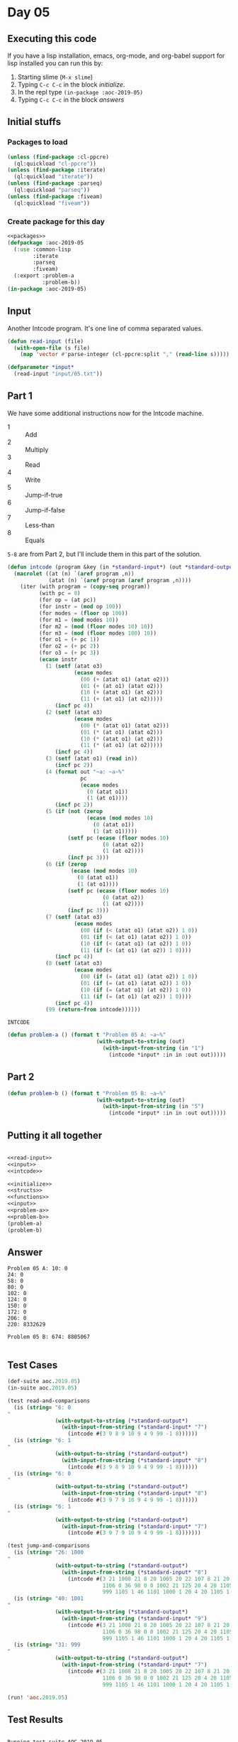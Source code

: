 #+STARTUP: indent contents
#+OPTIONS: num:nil toc:nil
* Day 05
** Executing this code
If you have a lisp installation, emacs, org-mode, and org-babel
support for lisp installed you can run this by:
1. Starting slime (=M-x slime=)
2. Typing =C-c C-c= in the block [[initialize][initialize]].
3. In the repl type =(in-package :aoc-2019-05)=
4. Typing =C-c C-c= in the block [[answers][answers]]
** Initial stuffs
*** Packages to load
#+NAME: packages
#+BEGIN_SRC lisp :results silent
  (unless (find-package :cl-ppcre)
    (ql:quickload "cl-ppcre"))
  (unless (find-package :iterate)
    (ql:quickload "iterate"))
  (unless (find-package :parseq)
    (ql:quickload "parseq"))
  (unless (find-package :fiveam)
    (ql:quickload "fiveam"))
#+END_SRC
*** Create package for this day
#+NAME: initialize
#+BEGIN_SRC lisp :noweb yes :results silent
  <<packages>>
  (defpackage :aoc-2019-05
    (:use :common-lisp
          :iterate
          :parseq
          :fiveam)
    (:export :problem-a
             :problem-b))
  (in-package :aoc-2019-05)
#+END_SRC
** Input
Another Intcode program. It's one line of comma separated values.
#+NAME: read-input
#+BEGIN_SRC lisp :results silent
  (defun read-input (file)
    (with-open-file (s file)
      (map 'vector #'parse-integer (cl-ppcre:split "," (read-line s)))))
#+END_SRC
#+NAME: input
#+BEGIN_SRC lisp :noweb yes :results silent
  (defparameter *input*
    (read-input "input/05.txt"))
#+END_SRC
** Part 1
We have some additional instructions now for the Intcode machine.
- 1 :: Add
- 2 :: Multiply
- 3 :: Read
- 4 :: Write
- 5 :: Jump-if-true
- 6 :: Jump-if-false
- 7 :: Less-than
- 8 :: Equals

=5-8= are from Part 2, but I'll include them in this part of the
solution.
#+NAME: intcode
#+BEGIN_SRC lisp
  (defun intcode (program &key (in *standard-input*) (out *standard-output*))
    (macrolet ((at (n) `(aref program ,n))
               (atat (n) `(aref program (aref program ,n))))
      (iter (with program = (copy-seq program))
            (with pc = 0)
            (for op = (at pc))
            (for instr = (mod op 100))
            (for modes = (floor op 100))
            (for m1 = (mod modes 10))
            (for m2 = (mod (floor modes 10) 10))
            (for m3 = (mod (floor modes 100) 10))
            (for o1 = (+ pc 1))
            (for o2 = (+ pc 2))
            (for o3 = (+ pc 3))
            (ecase instr
              (1 (setf (atat o3)
                       (ecase modes
                         (00 (+ (atat o1) (atat o2)))
                         (01 (+ (at o1) (atat o2)))
                         (10 (+ (atat o1) (at o2)))
                         (11 (+ (at o1) (at o2)))))
                 (incf pc 4))
              (2 (setf (atat o3)
                       (ecase modes
                         (00 (* (atat o1) (atat o2)))
                         (01 (* (at o1) (atat o2)))
                         (10 (* (atat o1) (at o2)))
                         (11 (* (at o1) (at o2)))))
                 (incf pc 4))
              (3 (setf (atat o1) (read in))
                 (incf pc 2))
              (4 (format out "~a: ~a~%"
                         pc
                         (ecase modes
                           (0 (atat o1))
                           (1 (at o1))))
                 (incf pc 2))
              (5 (if (not (zerop
                           (ecase (mod modes 10)
                             (0 (atat o1))
                             (1 (at o1)))))
                     (setf pc (ecase (floor modes 10)
                                (0 (atat o2))
                                (1 (at o2))))
                     (incf pc 3)))
              (6 (if (zerop
                      (ecase (mod modes 10)
                        (0 (atat o1))
                        (1 (at o1))))
                     (setf pc (ecase (floor modes 10)
                                (0 (atat o2))
                                (1 (at o2))))
                     (incf pc 3)))
              (7 (setf (atat o3)
                       (ecase modes
                         (00 (if (< (atat o1) (atat o2)) 1 0))
                         (01 (if (< (at o1) (atat o2)) 1 0))
                         (10 (if (< (atat o1) (at o2)) 1 0))
                         (11 (if (< (at o1) (at o2)) 1 0))))
                 (incf pc 4))
              (8 (setf (atat o3)
                       (ecase modes
                         (00 (if (= (atat o1) (atat o2)) 1 0))
                         (01 (if (= (at o1) (atat o2)) 1 0))
                         (10 (if (= (atat o1) (at o2)) 1 0))
                         (11 (if (= (at o1) (at o2)) 1 0))))
                 (incf pc 4))
              (99 (return-from intcode))))))
#+END_SRC

#+RESULTS: intcode
: INTCODE

#+NAME: problem-a
#+BEGIN_SRC lisp :noweb yes :results silent
  (defun problem-a () (format t "Problem 05 A: ~a~%"
                              (with-output-to-string (out)
                                (with-input-from-string (in "1")
                                  (intcode *input* :in in :out out)))))
#+END_SRC
** Part 2
#+NAME: problem-b
#+BEGIN_SRC lisp :noweb yes :results silent
  (defun problem-b () (format t "Problem 05 B: ~a~%"
                              (with-output-to-string (out)
                                (with-input-from-string (in "5")
                                  (intcode *input* :in in :out out)))))
#+END_SRC
** Putting it all together
#+NAME: structs
#+BEGIN_SRC lisp :noweb yes :results silent

#+END_SRC
#+NAME: functions
#+BEGIN_SRC lisp :noweb yes :results silent
  <<read-input>>
  <<input>>
  <<intcode>>
#+END_SRC
#+NAME: answers
#+BEGIN_SRC lisp :results output :exports both :noweb yes :tangle 2019.05.lisp
  <<initialize>>
  <<structs>>
  <<functions>>
  <<input>>
  <<problem-a>>
  <<problem-b>>
  (problem-a)
  (problem-b)
#+END_SRC
** Answer
#+RESULTS: answers
#+begin_example
Problem 05 A: 10: 0
24: 0
58: 0
80: 0
102: 0
124: 0
150: 0
172: 0
206: 0
220: 8332629

Problem 05 B: 674: 8805067

#+end_example
** Test Cases
#+NAME: test-cases
#+BEGIN_SRC lisp :results output :exports both
  (def-suite aoc.2019.05)
  (in-suite aoc.2019.05)

  (test read-and-comparisons
    (is (string= "6: 0
  "
                 (with-output-to-string (*standard-output*)
                   (with-input-from-string (*standard-input* "7")
                     (intcode #(3 9 8 9 10 9 4 9 99 -1 8))))))
    (is (string= "6: 1
  "
                 (with-output-to-string (*standard-output*)
                   (with-input-from-string (*standard-input* "8")
                     (intcode #(3 9 8 9 10 9 4 9 99 -1 8))))))
    (is (string= "6: 0
  "
                 (with-output-to-string (*standard-output*)
                   (with-input-from-string (*standard-input* "8")
                     (intcode #(3 9 7 9 10 9 4 9 99 -1 8))))))
    (is (string= "6: 1
  "
                 (with-output-to-string (*standard-output*)
                   (with-input-from-string (*standard-input* "7")
                     (intcode #(3 9 7 9 10 9 4 9 99 -1 8)))))))

  (test jump-and-comparisons
    (is (string= "26: 1000
  "
                 (with-output-to-string (*standard-output*)
                   (with-input-from-string (*standard-input* "8")
                     (intcode #(3 21 1008 21 8 20 1005 20 22 107 8 21 20 1006 20 31
                                1106 0 36 98 0 0 1002 21 125 20 4 20 1105 1 46 104
                                999 1105 1 46 1101 1000 1 20 4 20 1105 1 46 98 99))))))
    (is (string= "40: 1001
  "
                 (with-output-to-string (*standard-output*)
                   (with-input-from-string (*standard-input* "9")
                     (intcode #(3 21 1008 21 8 20 1005 20 22 107 8 21 20 1006 20 31
                                1106 0 36 98 0 0 1002 21 125 20 4 20 1105 1 46 104
                                999 1105 1 46 1101 1000 1 20 4 20 1105 1 46 98 99))))))
    (is (string= "31: 999
  "
                 (with-output-to-string (*standard-output*)
                   (with-input-from-string (*standard-input* "7")
                     (intcode #(3 21 1008 21 8 20 1005 20 22 107 8 21 20 1006 20 31
                                1106 0 36 98 0 0 1002 21 125 20 4 20 1105 1 46 104
                                999 1105 1 46 1101 1000 1 20 4 20 1105 1 46 98 99)))))))

  (run! 'aoc.2019.05)
#+END_SRC
** Test Results
#+RESULTS: test-cases
:
: Running test suite AOC.2019.05
:  Running test READ-AND-COMPARISONS ....
:  Running test JUMP-AND-COMPARISONS ...
:  Did 7 checks.
:     Pass: 7 (100%)
:     Skip: 0 ( 0%)
:     Fail: 0 ( 0%)
** Thoughts
